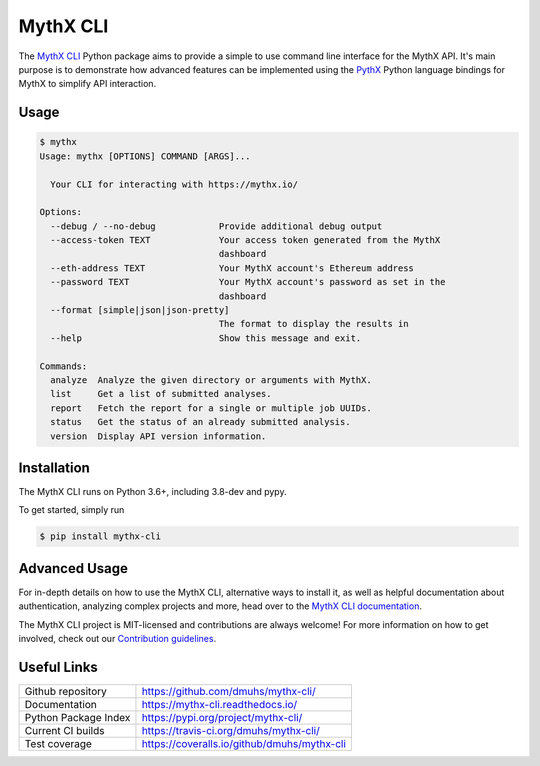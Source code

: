.. meta::
   :description: How to use the MythX CLI Python package to provide a simple-to-use command line interface for the MythX API.

.. _tools.mythx-cli:

MythX CLI
=========

The `MythX CLI <https://github.com/dmuhs/mythx-cli/>`_ Python package aims to
provide a simple to use command line interface for the MythX API. It's main
purpose is to demonstrate how advanced features can be implemented using the
`PythX <https://github.com/dmuhs/pythx/>`_ Python language bindings for MythX
to simplify API interaction.


Usage
-----

.. code-block:: console

    $ mythx
    Usage: mythx [OPTIONS] COMMAND [ARGS]...

      Your CLI for interacting with https://mythx.io/

    Options:
      --debug / --no-debug            Provide additional debug output
      --access-token TEXT             Your access token generated from the MythX
                                      dashboard
      --eth-address TEXT              Your MythX account's Ethereum address
      --password TEXT                 Your MythX account's password as set in the
                                      dashboard
      --format [simple|json|json-pretty]
                                      The format to display the results in
      --help                          Show this message and exit.

    Commands:
      analyze  Analyze the given directory or arguments with MythX.
      list     Get a list of submitted analyses.
      report   Fetch the report for a single or multiple job UUIDs.
      status   Get the status of an already submitted analysis.
      version  Display API version information.


Installation
------------

The MythX CLI runs on Python 3.6+, including 3.8-dev and pypy.

To get started, simply run

.. code-block:: console

    $ pip install mythx-cli


Advanced Usage
--------------

For in-depth details on how to use the MythX CLI, alternative ways to install
it, as well as helpful documentation about authentication, analyzing complex
projects and more, head over to the
`MythX CLI documentation <https://mythx-cli.readthedocs.io>`_.


The MythX CLI project is MIT-licensed and contributions are always welcome!
For more information on how to get involved, check out our
`Contribution guidelines <https://mythx-cli.readthedocs.io/en/latest/contributing.html>`_.


Useful Links
------------

.. list-table::

    *   - Github repository
        - https://github.com/dmuhs/mythx-cli/
    *   - Documentation
        - https://mythx-cli.readthedocs.io/
    *   - Python Package Index
        - https://pypi.org/project/mythx-cli/
    *   - Current CI builds
        - https://travis-ci.org/dmuhs/mythx-cli/
    *   - Test coverage
        - https://coveralls.io/github/dmuhs/mythx-cli
